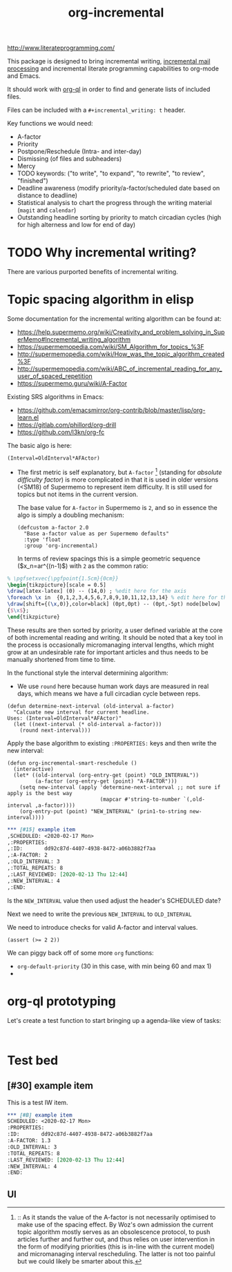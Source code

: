 #+TITLE: org-incremental
#+BRAIN_FRIENDS: 1917a9f7-ee66-4023-a0ff-f9e52a0970c1 incremental_reading
#+BRAIN_PARENTS: system
#+PRIORITIES: 1 60 30
#+HEADER-ARGS: :noweb yes
#+LATEX_CLASS: article
#+LATEX_HEADER: \usepackage{tikz}
#+LATEX_HEADER: \usepackage{svg}
#+OPTIONS: tex:t

http://www.literateprogramming.com/

This package is designed to bring incremental writing, [[https://help.supermemo.org/wiki/Incremental_mail_processing][incremental mail processing]] and incremental literate programming capabilities to org-mode and Emacs.

It should work with [[https://github.com/alphapapa/org-ql][org-ql]] in order to find and generate lists of included files.

Files can be included with a ~#+incremental_writing: t~ header.

Key functions we would need:
- A-factor
- Priority
- Postpone/Reschedule (Intra- and inter-day)
- Dismissing (of files and subheaders)
- Mercy
- TODO keywords: ("to write", "to expand", "to rewrite", "to review", "finished")
- Deadline awareness (modify priority/a-factor/scheduled date based on distance to deadline)
- Statistical analysis to chart the progress through the writing material (~magit~ and ~calendar~)
- Outstanding headline sorting by priority to match circadian cycles (high for high alterness and low for end of day)

* TODO Why incremental writing?
:PROPERTIES:
:CREATED:  [2021-07-26 Mon 17:42]
:ID:       d334935e-79f3-4c5d-a614-61f902e6ecb9
:END:
There are various purported benefits of incremental writing.

* Topic spacing algorithm in elisp
:PROPERTIES:
:CREATED:  [2021-07-23 Fri 17:53]
:ID:       b58fcb07-0654-4120-a26a-0347c41b621b
:END:

Some documentation for the incremental writing algorithm can be found at:
- https://help.supermemo.org/wiki/Creativity_and_problem_solving_in_SuperMemo#Incremental_writing_algorithm
- https://supermemopedia.com/wiki/SM_Algorithm_for_topics_%3F
- http://supermemopedia.com/wiki/How_was_the_topic_algorithm_created%3F
- http://supermemopedia.com/wiki/ABC_of_incremental_reading_for_any_user_of_spaced_repetition
- https://supermemo.guru/wiki/A-Factor

Existing SRS algorithms in Emacs:
- https://github.com/emacsmirror/org-contrib/blob/master/lisp/org-learn.el
- https://gitlab.com/phillord/org-drill
- https://github.com/l3kn/org-fc

The basic algo is here:

#+begin_src example
(Interval=OldInterval*AFActor)
#+end_src

- The first metric is self explanatory, but ~A-factor~ [fn:1] (standing for /absolute difficulty factor/) is more complicated in that it is used in older versions (<SM18) of Supermemo to represent item difficulty. It is still used for topics but not items in the current version.

  The base value for ~A-factor~ in Supermemo is =2=, and so in essence the algo is simply a doubling mechanism:

  #+begin_src elisp a-factor value
(defcustom a-factor 2.0
  "Base a-factor value as per Supermemo defaults"
  :type 'float
  :group 'org-incremental)
  #+end_src

 In terms of review spacings this is a simple geometric sequence ($x_n=ar^{(n-1)$) with =2= as the common ratio:

#+NAME: geo-progression
#+HEADER: :headers '("\\usepackage{tikz}")
#+BEGIN_SRC latex :results graphics file :file img/progression.png
% \pgfsetxvec{\pgfpoint{1.5cm}{0cm}}
\begin{tikzpicture}[scale = 0.5]
\draw[latex-latex] (0) -- (14,0) ; %edit here for the axis
\foreach \x in  {0,1,2,3,4,5,6,7,8,9,10,11,12,13,14} % edit here for the vertical lines
\draw[shift={(\x,0)},color=black] (0pt,0pt) -- (0pt,-5pt) node[below]
{$\x$};
\end{tikzpicture}
#+end_src

#+ATTR_HTML: :style margin-left: auto; margin-right: auto;
[[./img/progression.png]]

These results are then sorted by priority, a user defined variable at the core of both incremental reading and writing.
It should be noted that a key tool in the process is occasionally micromanaging interval lengths, which might grow at an undesirable rate for important articles and thus needs to be manually shortened from time to time.

In the functional style the interval determining algorithm:
- We use =round= here because human work days are measured in real days, which means we have a full circadian cycle between reps.
#+begin_src elisp
(defun determine-next-interval (old-interval a-factor)
  "Calcuate new interval for current headline.
Uses: (Interval=OldInterval*AFActor)"
  (let ((next-interval (* old-interval a-factor)))
    (round next-interval)))
#+end_src

Apply the base algorithm to existing ~:PROPERTIES:~ keys and then write the new interval:
#+begin_src elisp
(defun org-incremental-smart-reschedule ()
  (interactive)
  (let* ((old-interval (org-entry-get (point) "OLD_INTERVAL"))
         (a-factor (org-entry-get (point) "A-FACTOR")))
    (setq new-interval (apply 'determine-next-interval ;; not sure if apply is the best way
                              (mapcar #'string-to-number `(,old-interval ,a-factor))))
    (org-entry-put (point) "NEW_INTERVAL" (prin1-to-string new-interval))))
#+end_src


#+begin_src org
,*** [#15] example item
,SCHEDULED: <2020-02-17 Mon>
,:PROPERTIES:
,:ID:       dd92c87d-4407-4938-8472-a06b3882f7aa
,:A-FACTOR: 2
,:OLD_INTERVAL: 3
,:TOTAL_REPEATS: 8
,:LAST_REVIEWED: [2020-02-13 Thu 12:44]
,:NEW_INTERVAL: 4
,:END:
#+end_src

Is the =NEW_INTERVAL= value then used adjust the header's SCHEDULED date?

Next we need to write the previous =NEW_INTERVAL= to =OLD_INTERVAL=

We need to introduce checks for valid A-factor and interval values.

#+begin_src elisp
(assert (>= 2 2))
#+end_src

#+RESULTS:

We can piggy back off of some more ~org~ functions:
- =org-default-priority= (30 in this case, with min being 60 and max 1)
-

[fn:1] :: As it stands the value of the A-factor is not necessarily optimised to make use of the spacing effect. By Woz's own admission the current topic algorithm mostly serves as an obsolescence protocol, to push articles further and further out, and thus relies on user intervention in the form of modifying priorities (this is in-line with the current model) and micromanaging interval rescheduling. The latter is not too painful but we could likely be smarter about this.

* org-ql prototyping
:PROPERTIES:
:CREATED:  [2021-07-23 Fri 16:51]
:ID:       35274ebc-b6d0-41e4-bf68-7749b96f34d2
:END:

Let's create a test function to start bringing up a agenda-like view of tasks:
#+begin_src elisp

#+end_src

* Test bed
:PROPERTIES:
:CREATED:  [2021-07-23 Fri 16:57]
:ID:       72cbe9b1-43fc-4e57-a337-36de3a25ae63
:END:

** [#30] example item
SCHEDULED: <2021-08-01 Sun>
:PROPERTIES:
:ID:       dd92c87d-4407-4938-8472-a06b3882f7aa
:A-FACTOR: 1.3
:OLD_INTERVAL: 3
:TOTAL_REPEATS: 8
:LAST_REVIEWED: [2020-02-13 Thu 12:44]
:NEW_INTERVAL: 4
:END:

This is a test IW item.

#+begin_src org
,*** [#B] example item
SCHEDULED: <2020-02-17 Mon>
:PROPERTIES:
:ID:       dd92c87d-4407-4938-8472-a06b3882f7aa
:A-FACTOR: 1.3
:OLD_INTERVAL: 3
:TOTAL_REPEATS: 8
:LAST_REVIEWED: [2020-02-13 Thu 12:44]
:NEW_INTERVAL: 4
:END:
#+end_src


** UI
:PROPERTIES:
:CREATED:  [2021-07-26 Mon 17:46]
:ID:       e3f797e1-ab65-40b7-8be4-b6f283851f95
:END:
